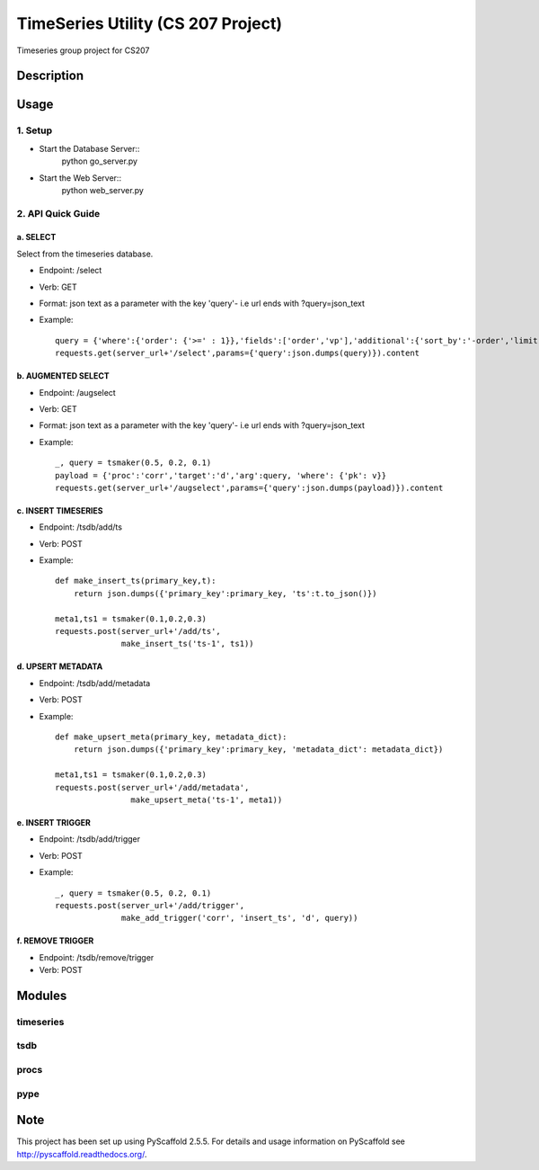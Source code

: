 ========
TimeSeries Utility (CS 207 Project)
========
.. image:: https://travis-ci.org/CS207Project/cs207project.svg?branch=master
    :target: https://travis-ci.org/CS207Project/cs207project

.. image:: https://coveralls.io/repos/github/CS207Project/cs207project/badge.svg?branch=master
    :target: https://coveralls.io/github/CS207Project/cs207project?branch=master

Timeseries group project for CS207

Description
===========

Usage
=====

1. Setup
--------
- Start the Database Server::
    python go_server.py

- Start the Web Server::
    python web_server.py

2. API Quick Guide
------------------

a. SELECT
~~~~~~~~~
Select from the timeseries database.

- Endpoint: /select
- Verb: GET
- Format: json text as a parameter with the key 'query'- i.e url ends with ?query=json_text
- Example::

    query = {'where':{'order': {'>=' : 1}},'fields':['order','vp'],'additional':{'sort_by':'-order','limit':10}}
    requests.get(server_url+'/select',params={'query':json.dumps(query)}).content

b. AUGMENTED SELECT
~~~~~~~~~~~~~~~~~~~
- Endpoint: /augselect
- Verb: GET
- Format: json text as a parameter with the key 'query'- i.e url ends with ?query=json_text
- Example::

    _, query = tsmaker(0.5, 0.2, 0.1)
    payload = {'proc':'corr','target':'d','arg':query, 'where': {'pk': v}}
    requests.get(server_url+'/augselect',params={'query':json.dumps(payload)}).content

c. INSERT TIMESERIES
~~~~~~~~~~~~~~~~~~~~
- Endpoint: /tsdb/add/ts
- Verb: POST
- Example::

    def make_insert_ts(primary_key,t):
        return json.dumps({'primary_key':primary_key, 'ts':t.to_json()})

    meta1,ts1 = tsmaker(0.1,0.2,0.3)
    requests.post(server_url+'/add/ts',
                  make_insert_ts('ts-1', ts1))


d. UPSERT METADATA
~~~~~~~~~~~~~~~~~~
- Endpoint: /tsdb/add/metadata
- Verb: POST
- Example::

    def make_upsert_meta(primary_key, metadata_dict):
        return json.dumps({'primary_key':primary_key, 'metadata_dict': metadata_dict})

    meta1,ts1 = tsmaker(0.1,0.2,0.3)
    requests.post(server_url+'/add/metadata',
                    make_upsert_meta('ts-1', meta1))

e. INSERT TRIGGER
~~~~~~~~~~~~~~~~~
- Endpoint: /tsdb/add/trigger
- Verb: POST
- Example::

    _, query = tsmaker(0.5, 0.2, 0.1)
    requests.post(server_url+'/add/trigger',
                  make_add_trigger('corr', 'insert_ts', 'd', query))

f. REMOVE TRIGGER
~~~~~~~~~~~~~~~~~
- Endpoint: /tsdb/remove/trigger
- Verb: POST


Modules
=======

timeseries
----------

tsdb
----

procs
-----

pype
----

Note
====

This project has been set up using PyScaffold 2.5.5. For details and usage
information on PyScaffold see http://pyscaffold.readthedocs.org/.

